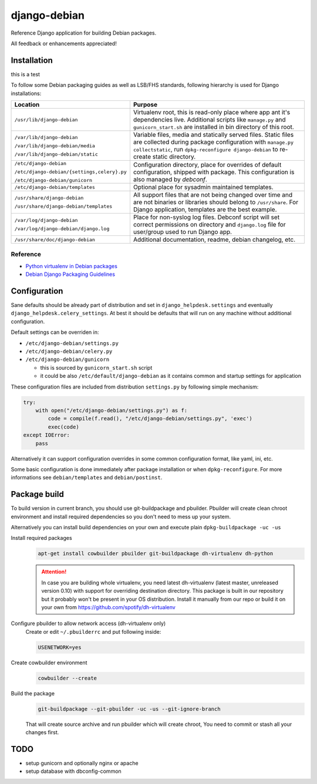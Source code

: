 ===============
django-debian
===============

Reference Django application for building Debian packages.

All feedback or enhancements appreciated!

Installation
============

this is a test

To follow some Debian packaging guides as well as LSB/FHS standards, following
hierarchy is used for Django installations:

.. list-table::
   :header-rows: 1

   *  - **Location**
      - **Purpose**
   *  - ``/usr/lib/django-debian``
      - Virtualenv root, this is read-only place where app ant it's
        dependencies live.
        Additional scripts like ``manage.py`` and ``gunicorn_start.sh`` are
        installed in bin directory of this root.
   *  - ``/var/lib/django-debian``

        ``/var/lib/django-debian/media``

        ``/var/lib/django-debian/static``
      - Variable files, media and statically served files.
        Static files are collected during package configuration with
        ``manage.py collectstatic``, run ``dpkg-reconfigure django-debian``
        to re-create static directory.
   *  - ``/etc/django-debian``

        ``/etc/django-debian/{settings,celery}.py``

        ``/etc/django-debian/gunicorn``
      - Configuration directory, place for overrides of default configuration,
        shipped with package.
        This configuration is also managed by `debconf`.
   *  - ``/etc/django-debian/templates``
      - Optional place for sysadmin maintained templates.
   *  - ``/usr/share/django-debian``

        ``/usr/share/django-debian/templates``
      - All support files that are not being changed over time and are not
        binaries or libraries should belong to ``/usr/share``. For Django
        application, templates are the best example.
   *  - ``/var/log/django-debian``

        ``/var/log/django-debian/django.log``
      - Place for non-syslog log files. Debconf script will set correct
        permissions on directory and ``django.log`` file for user/group used
        to run Django app.
   *  - ``/usr/share/doc/django-debian``
      - Additional documentation, readme, debian changelog, etc.

Reference
---------

- `Python virtualenv in Debian packages <https://github.com/spotify/dh-virtualenv>`_
- `Debian Django Packaging Guidelines <https://wiki.debian.org/DjangoPackagingDraft>`_

Configuration
=============

Sane defaults should be already part of distribution and set in
``django_helpdesk.settings`` and eventually
``django_helpdesk.celery_settings``. At best it should be defaults that will
run on any machine without additional configuration.

Default settings can be overriden in:

* ``/etc/django-debian/settings.py``
* ``/etc/django-debian/celery.py``
* ``/etc/django-debian/gunicorn``

  * this is sourced by ``gunicorn_start.sh`` script
  * it could be also ``/etc/default/django-debian`` as it contains common
    and startup settings for application

These configuration files are included from distribution ``settings.py`` by
following simple mechanism:

.. code-block:: python

   try:
       with open("/etc/django-debian/settings.py") as f:
           code = compile(f.read(), "/etc/django-debian/settings.py", 'exec')
           exec(code)
   except IOError:
       pass

Alternatively it can support configuration overrides in some common
configuration format, like yaml, ini, etc.

Some basic configuration is done immediately after package installation or
when ``dpkg-reconfigure``.
For more informations see ``debian/templates`` and ``debian/postinst``.

Package build
=============

To build version in current branch, you should use git-buildpackage and
pbuilder.
Pbuilder will create clean chroot environment and install required
dependencies so you don't need to mess up your system.

Alternatively you can install build dependencies on your own and execute plain
``dpkg-buildpackage -uc -us``

Install required packages
   .. code-block:: bash

      apt-get install cowbuilder pbuilder git-buildpackage dh-virtualenv dh-python

   .. attention::

       In case you are building whole virtualenv, you need latest dh-virtualenv (latest master, unreleased version 0.10) with support for overriding destination directory. This package is built in our repository but it probably won't be present in your OS distribution. Install it manually from our repo or build it on your own from https://github.com/spotify/dh-virtualenv

Configure pbuilder to allow network access (dh-virtualenv only)
    Create or edit ``~/.pbuilderrc`` and put following inside:

    .. code-block:: bash

       USENETWORK=yes

Create cowbuilder environment
    .. code-block:: bash

       cowbuilder --create

Build the package
   .. code-block:: bash

       git-buildpackage --git-pbuilder -uc -us --git-ignore-branch

   That will create source archive and run pbuilder which will create chroot,
   You need to commit or stash all your changes first.

TODO
====

- setup gunicorn and optionally nginx or apache
- setup database with dbconfig-common
